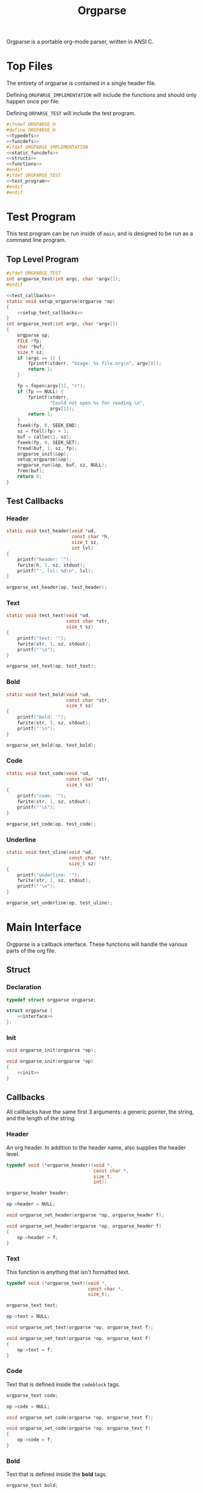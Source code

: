 #+TITLE: Orgparse
Orgparse is a portable org-mode parser, written in ANSI C.
* Top Files
The entirety of orgparse is contained in a single header
file.

Defining =ORGPARSE_IMPLEMENTATION= will include the
functions and should only happen once per file.

Defining =ORPARSE_TEST= will include the test program.
#+NAME: orgparse.h
#+BEGIN_SRC c :tangle orgparse.h
#ifndef ORGPARSE_H
#define ORGPARSE_H
<<typedefs>>
<<funcdefs>>
#ifdef ORGPARSE_IMPLEMENTATION
<<static_funcdefs>>
<<structs>>
<<functions>>
#endif
#ifdef ORGPARSE_TEST
<<test_program>>
#endif
#endif
#+END_SRC
* Test Program
This test program can be run inside of =main=, and is
designed to be run as a command line program.
** Top Level Program
#+NAME: funcdefs
#+BEGIN_SRC c
#ifdef ORGPARSE_TEST
int orgparse_test(int argc, char *argv[]);
#endif
#+END_SRC
#+NAME: test_program
#+BEGIN_SRC c
<<test_callbacks>>
static void setup_orgparse(orgparse *op)
{
    <<setup_test_callbacks>>
}
int orgparse_test(int argc, char *argv[])
{
    orgparse op;
    FILE *fp;
    char *buf;
    size_t sz;
    if (argc == 1) {
        fprintf(stderr, "Usage: %s file.org\n", argv[0]);
        return 1;
    }

    fp = fopen(argv[1], "r");
    if (fp == NULL) {
        fprintf(stderr,
                "Could not open %s for reading.\n",
                argv[1]);
        return 1;
    }
    fseek(fp, 0, SEEK_END);
    sz = ftell(fp) + 1;
    buf = calloc(1, sz);
    fseek(fp, 0, SEEK_SET);
    fread(buf, 1, sz, fp);
    orgparse_init(&op);
    setup_orgparse(&op);
    orgparse_run(&op, buf, sz, NULL);
    free(buf);
    return 0;
}
#+END_SRC
** Test Callbacks
*** Header
#+NAME: test_callbacks
#+BEGIN_SRC c
static void test_header(void *ud,
                        const char *h,
                        size_t sz,
                        int lvl)
{
    printf("header: '");
    fwrite(h, 1, sz, stdout);
    printf("', lvl: %d\n", lvl);
}
#+END_SRC
#+NAME: setup_test_callbacks
#+BEGIN_SRC c
orgparse_set_header(op, test_header);
#+END_SRC
*** Text
#+NAME: test_callbacks
#+BEGIN_SRC c
static void test_text(void *ud,
                      const char *str,
                      size_t sz)
{
    printf("text: '");
    fwrite(str, 1, sz, stdout);
    printf("'\n");
}
#+END_SRC
#+NAME: setup_test_callbacks
#+BEGIN_SRC c
orgparse_set_text(op, test_text);
#+END_SRC
*** Bold
#+NAME: test_callbacks
#+BEGIN_SRC c
static void test_bold(void *ud,
                      const char *str,
                      size_t sz)
{
    printf("bold: '");
    fwrite(str, 1, sz, stdout);
    printf("'\n");
}
#+END_SRC
#+NAME: setup_test_callbacks
#+BEGIN_SRC c
orgparse_set_bold(op, test_bold);
#+END_SRC
*** Code
#+NAME: test_callbacks
#+BEGIN_SRC c
static void test_code(void *ud,
                      const char *str,
                      size_t sz)
{
    printf("code: '");
    fwrite(str, 1, sz, stdout);
    printf("'\n");
}
#+END_SRC
#+NAME: setup_test_callbacks
#+BEGIN_SRC c
orgparse_set_code(op, test_code);
#+END_SRC
*** Underline
#+NAME: test_callbacks
#+BEGIN_SRC c
static void test_uline(void *ud,
                       const char *str,
                       size_t sz)
{
    printf("underline: '");
    fwrite(str, 1, sz, stdout);
    printf("'\n");
}
#+END_SRC
#+NAME: setup_test_callbacks
#+BEGIN_SRC c
orgparse_set_underline(op, test_uline);
#+END_SRC
* Main Interface
Orgparse is a callback interface. These functions will
handle the various parts of the org file.
** Struct
*** Declaration
#+NAME: typedefs
#+BEGIN_SRC c
typedef struct orgparse orgparse;
#+END_SRC
#+NAME: structs
#+BEGIN_SRC c
struct orgparse {
    <<interface>>
};
#+END_SRC
*** Init
#+NAME: funcdefs
#+BEGIN_SRC c
void orgparse_init(orgparse *op);
#+END_SRC
#+NAME: functions
#+BEGIN_SRC c
void orgparse_init(orgparse *op)
{
    <<init>>
}
#+END_SRC
** Callbacks
All callbacks have the same first 3 arguments: a generic
pointer, the string, and the length of the string.
*** Header
An org header. In addition to the header name, also supplies
the header level.
#+NAME: typedefs
#+BEGIN_SRC c
typedef void (*orgparse_header)(void *,
                                const char *,
                                size_t,
                                int);
#+END_SRC
#+NAME: interface
#+BEGIN_SRC c
orgparse_header header;
#+END_SRC
#+NAME: init
#+BEGIN_SRC c
op->header = NULL;
#+END_SRC
#+NAME: funcdefs
#+BEGIN_SRC c
void orgparse_set_header(orgparse *op, orgparse_header f);
#+END_SRC
#+NAME: functions
#+BEGIN_SRC c
void orgparse_set_header(orgparse *op, orgparse_header f)
{
    op->header = f;
}
#+END_SRC
*** Text
This function is anything that isn't formatted text.
#+NAME: typedefs
#+BEGIN_SRC c
typedef void (*orgparse_text)(void *,
                              const char *,
                              size_t);
#+END_SRC
#+NAME: interface
#+BEGIN_SRC c
orgparse_text text;
#+END_SRC
#+NAME: init
#+BEGIN_SRC c
op->text = NULL;
#+END_SRC
#+NAME: funcdefs
#+BEGIN_SRC c
void orgparse_set_text(orgparse *op, orgparse_text f);
#+END_SRC
#+NAME: functions
#+BEGIN_SRC c
void orgparse_set_text(orgparse *op, orgparse_text f)
{
    op->text = f;
}
#+END_SRC
*** Code
Text that is defined inside the =codeblock= tags.
#+NAME: interface
#+BEGIN_SRC c
orgparse_text code;
#+END_SRC
#+NAME: init
#+BEGIN_SRC c
op->code = NULL;
#+END_SRC
#+NAME: funcdefs
#+BEGIN_SRC c
void orgparse_set_code(orgparse *op, orgparse_text f);
#+END_SRC
#+NAME: functions
#+BEGIN_SRC c
void orgparse_set_code(orgparse *op, orgparse_text f)
{
    op->code = f;
}
#+END_SRC
*** Bold
Text that is defined inside the *bold* tags.
#+NAME: interface
#+BEGIN_SRC c
orgparse_text bold;
#+END_SRC
#+NAME: init
#+BEGIN_SRC c
op->bold = NULL;
#+END_SRC
#+NAME: funcdefs
#+BEGIN_SRC c
void orgparse_set_bold(orgparse *op, orgparse_text f);
#+END_SRC
#+NAME: functions
#+BEGIN_SRC c
void orgparse_set_bold(orgparse *op, orgparse_text f)
{
    op->bold = f;
}
#+END_SRC
*** Italic
Text that is defined inside the **italic** tags.
#+NAME: interface
#+BEGIN_SRC c
orgparse_text italic;
#+END_SRC
#+NAME: init
#+BEGIN_SRC c
op->italic = NULL;
#+END_SRC
#+NAME: funcdefs
#+BEGIN_SRC c
void orgparse_set_italic(orgparse *op, orgparse_text f);
#+END_SRC
#+NAME: functions
#+BEGIN_SRC c
void orgparse_set_italic(orgparse *op, orgparse_text f)
{
    op->italic = f;
}
#+END_SRC
*** Underline
Text that is contained inside the _underline_ tags.
#+NAME: interface
#+BEGIN_SRC c
orgparse_text underline;
#+END_SRC
#+NAME: init
#+BEGIN_SRC c
op->underline = NULL;
#+END_SRC
#+NAME: funcdefs
#+BEGIN_SRC c
void orgparse_set_underline(orgparse *op, orgparse_text f);
#+END_SRC
#+NAME: functions
#+BEGIN_SRC c
void orgparse_set_underline(orgparse *op, orgparse_text f)
{
    op->underline = f;
}
#+END_SRC
*** Code Block
Text inside of a code block.
#+NAME: interface
#+BEGIN_SRC c
orgparse_text codeblock;
#+END_SRC
#+NAME: init
#+BEGIN_SRC c
op->codeblock = NULL;
#+END_SRC
#+NAME: funcdefs
#+BEGIN_SRC c
void orgparse_set_codeblock(orgparse *op, orgparse_text f);
#+END_SRC
#+NAME: functions
#+BEGIN_SRC c
void orgparse_set_codeblock(orgparse *op, orgparse_text f)
{
    op->codeblock = f;
}
#+END_SRC
*** Aux
A special non-org tag, used for interpolated code in tags !@
and @!.
#+NAME: interface
#+BEGIN_SRC c
orgparse_text aux;
#+END_SRC
#+NAME: init
#+BEGIN_SRC c
op->aux = NULL;
#+END_SRC
#+NAME: funcdefs
#+BEGIN_SRC c
void orgparse_set_aux(orgparse *op, orgparse_text f);
#+END_SRC
#+NAME: functions
#+BEGIN_SRC c
void orgparse_set_aux(orgparse *op, orgparse_text f)
{
    op->aux = f;
}
#+END_SRC
* Parsing
Parsing is done using the function =orgparse_run=.
All mutable variables are declared locally, so it should
be feasible to run nested calls to this function.

=orgparse_run= expects a properly intialized + set instance
of =orgparse=, a text block, the text block size, and any
user data.
#+NAME: funcdefs
#+BEGIN_SRC c
void orgparse_run(orgparse *op,
                  const char *txt,
                  size_t sz,
                  void *ud);
#+END_SRC
#+NAME: functions
#+BEGIN_SRC c
void orgparse_run(orgparse *op,
                  const char *txt,
                  size_t sz,
                  void *ud)
{
    size_t pos;

    for (pos = 0; pos < sz; pos++) {
        if (parse_header(op, txt, sz, ud, &pos)) continue;
        else parse_text(op, txt, sz, ud, &pos);
    }
}
#+END_SRC
** Parse Header
#+NAME: static_funcdefs
#+BEGIN_SRC c
static int parse_header(orgparse *op,
                        const char *txt,
                        size_t sz,
                        void *ud,
                        size_t *pos);
#+END_SRC
#+NAME: functions
#+BEGIN_SRC c
static int parse_header(orgparse *op,
                        const char *str,
                        size_t sz,
                        void *ud,
                        size_t *pos)
{
    const char *header;
    size_t n;
    size_t start;
    int mode;
    int lvl;
    size_t hsz;
    int rc;

    if(sz - *pos < 2) return 0;
    if (str[*pos] != '*') return 0;

    start = *pos;
    mode = 0;
    lvl = 0;
    rc = 0;
    for (n = start; n < sz; n++) {
        if (mode == 2) break;
        switch (mode) {
            case 0:
                if (str[n] == '*') {
                    lvl++;
                    continue;
                } else if (str[n] == ' ') {
                    n++;
                    header = &str[n];
                    hsz = 1;
                    mode = 1;
                } else {
                    mode = 2;
                    rc = 0;
                }
                break;
            case 1:
                if (str[n] == '\n') {
                    mode = 2;
                    *pos += n - start;
                    if (op->header != NULL) {
                        op->header(ud, header, hsz, lvl);
                    }
                    rc = 1;
                    break;
                }
                hsz++;
                break;
        }
    }

    return rc;
}
#+END_SRC
** Parse Text
Text is defined by what it isn't. If it isn't a header or
code block, it is probably text. For this reason, the text
block is a "last resort".

Anything that is not a header or code block is generally
considered to be a text block. Text can span multiple lines,
and can contain special formatting tags, for things like
*bold* text, **italic** text, and _underlined_ text as well.
In addition, text can also contain links.

When a line is determined to not be anything else (header,
codeblock, aux block, etc), it is sent in to be parsed as
text.

The text block parser will read lines until it hits stuff
that is non-text. Along the way, the text will check for
formatting tags and links on a line by line basis.
#+NAME: static_funcdefs
#+BEGIN_SRC c
static int parse_text(orgparse *op,
                      const char *txt,
                      size_t sz,
                      void *ud,
                      size_t *pos);
#+END_SRC
#+NAME: functions
#+BEGIN_SRC c
static int parse_text(orgparse *op,
                      const char *str,
                      size_t sz,
                      void *ud,
                      size_t *pos)
{
    size_t n;
    size_t start;
    size_t mark;
    int rc;

    rc = 0;
    start = *pos;
    mark = start;
    for (n = start; n < sz; n++) {
        if (str[n] == '\n' || n == (sz - 1)) {
            rc = 1;
            *pos += (n - start);
            if (op->text != NULL && n != mark) {
                op->text(ud,
                         &str[mark],
                         (n - mark));
            }
            break;
        } else if (parse_bold(op, str, ud, sz, &n, &mark)) {
            continue;
        } else if (parse_code(op, str, ud, sz, &n, &mark)) {
            continue;
        } else if (parse_ul(op, str, ud, sz, &n, &mark)) {
            continue;
        }
    }
    return rc;
}
#+END_SRC
*** DONE Tag Check
CLOSED: [2019-09-21 Sat 18:39]
This functionality will generically check a line for
matching tags. If a tag is found, the end position is
returned.
#+NAME: static_funcdefs
#+BEGIN_SRC c
static int tag_check(const char *txt,
                     size_t sz,
                     char tag,
                     size_t *len);
#+END_SRC
#+NAME: functions
#+BEGIN_SRC c
static int tag_check(const char *txt,
                     size_t sz,
                     char tag,
                     size_t *len)
{
    size_t n;
    int rc;
    if (sz <= 2) return 0;
    if (txt[0] != tag) return 0;

    rc = 0;
    for (n = 1; n < sz; n++) {
        if (txt[n] == tag) {
            rc = 1;
            *len = n - 1;
            break;
        }
    }
    return rc;
}
#+END_SRC
*** Check and Parse
Checks AND parses particular tag.
#+NAME: static_funcdefs
#+BEGIN_SRC c
static int check_and_parse(orgparse *op,
                           const char *str,
                           void *ud,
                           size_t sz,
                           size_t *pos,
                           size_t *mark,
                           char tag,
                           orgparse_text f);
#+END_SRC
Setting the =mark= and =pos= variables for mark and position
took some trial and error to get right.
#+NAME: functions
#+BEGIN_SRC c
static int check_and_parse(orgparse *op,
                           const char *str,
                           void *ud,
                           size_t sz,
                           size_t *pos,
                           size_t *mark,
                           char tag,
                           orgparse_text f)
{
    size_t n, m;
    int rc;
    size_t len;

    n = *pos;
    m = *mark;
    rc = 0;
    len = 0;

    if (tag_check(&str[n],
                  sz - m,
                  tag,
                  &len)) {
        if (op->text != NULL && n != m) {
            op->text(ud, &str[m], n - m);
        }
        if (f != NULL) {
            f(ud, &str[n + 1], len);
            n += len + 2;
            m = n;
            if (n < sz && str[n] == '\n') n--;
            *pos = n;
            *mark = m;
            rc = 1;
        }
    }

    return rc;
}
#+END_SRC
*** Parse Bold
This will check and parse *bold* text.
#+NAME: static_funcdefs
#+BEGIN_SRC c
static int parse_bold(orgparse *op,
                      const char *str,
                      void *ud,
                      size_t sz,
                      size_t *pos,
                      size_t *mark);
#+END_SRC
#+NAME: functions
#+BEGIN_SRC c
static int parse_bold(orgparse *op,
                      const char *str,
                      void *ud,
                      size_t sz,
                      size_t *pos,
                      size_t *mark)
{
    return check_and_parse(op,
                           str,
                           ud,
                           sz,
                           pos,
                           mark,
                           '*',
                           op->bold);
}
#+END_SRC
*** Parse Code.
This will check and parse =code= text.
#+NAME: static_funcdefs
#+BEGIN_SRC c
static int parse_code(orgparse *op,
                      const char *str,
                      void *ud,
                      size_t sz,
                      size_t *pos,
                      size_t *mark);
#+END_SRC
#+NAME: functions
#+BEGIN_SRC c
static int parse_code(orgparse *op,
                      const char *str,
                      void *ud,
                      size_t sz,
                      size_t *pos,
                      size_t *mark)
{
    return check_and_parse(op,
                           str,
                           ud,
                           sz,
                           pos,
                           mark,
                           '=',
                           op->code);
}
#+END_SRC
*** Parse Underline.
This will check and parse =underline= text.
#+NAME: static_funcdefs
#+BEGIN_SRC c
static int parse_ul(orgparse *op,
                    const char *str,
                    void *ud,
                    size_t sz,
                    size_t *pos,
                    size_t *mark);
#+END_SRC
#+NAME: functions
#+BEGIN_SRC c
static int parse_ul(orgparse *op,
                    const char *str,
                    void *ud,
                    size_t sz,
                    size_t *pos,
                    size_t *mark)
{
    return check_and_parse(op,
                           str,
                           ud,
                           sz,
                           pos,
                           mark,
                           '_',
                           op->underline);
}
#+END_SRC
